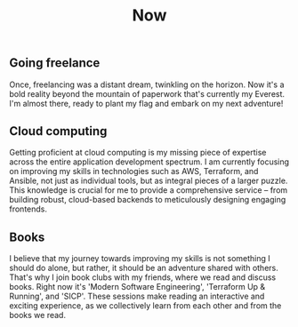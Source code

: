 #+TITLE: Now
#+NAV: 2
#+CONTENT-TYPE: page
#+I18N-KEY: nav/now
** Going freelance
Once, freelancing was a distant dream, twinkling on the horizon. Now it's a bold reality beyond the mountain of paperwork that's currently my Everest. I'm almost there, ready to plant my flag and embark on my next adventure!
** Cloud computing
Getting proficient at cloud computing is my missing piece of expertise across the entire application development spectrum. I am currently focusing on improving my skills in technologies such as AWS, Terraform, and Ansible, not just as individual tools, but as integral pieces of a larger puzzle. This knowledge is crucial for me to provide a comprehensive service – from building robust, cloud-based backends to meticulously designing engaging frontends.
** Books
I believe that my journey towards improving my skills is not something I should do alone, but rather, it should be an adventure shared with others. That's why I join book clubs with my friends, where we read and discuss books. Right now it's 'Modern Software Engineering', 'Terraform Up & Running', and 'SICP'. These sessions make reading an interactive and exciting experience, as we collectively learn from each other and from the books we read.
